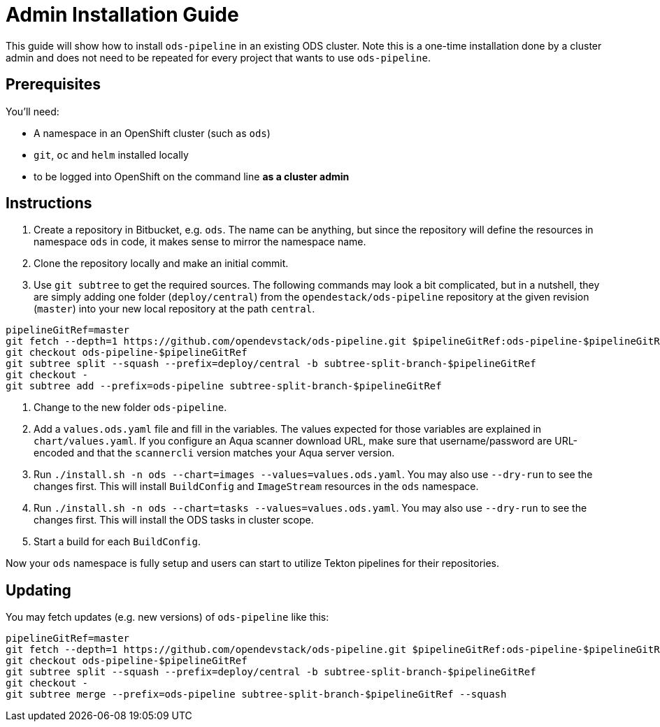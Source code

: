 # Admin Installation Guide

This guide will show how to install `ods-pipeline` in an existing ODS cluster. Note this is a one-time installation done by a cluster admin and does not need to be repeated for every project that wants to use `ods-pipeline`.

## Prerequisites

You'll need:

* A namespace in an OpenShift cluster (such as `ods`)
* `git`, `oc` and `helm` installed locally
* to be logged into OpenShift on the command line *as a cluster admin*

## Instructions

1. Create a repository in Bitbucket, e.g. `ods`. The name can be anything, but since the repository will define the resources in namespace `ods` in code, it makes sense to mirror the namespace name.
2. Clone the repository locally and make an initial commit.
3. Use `git subtree` to get the required sources. The following commands may look a bit complicated, but in a nutshell, they are simply adding one folder (`deploy/central`) from the `opendestack/ods-pipeline` repository at the given revision (`master`) into your new local repository at the path `central`.

```
pipelineGitRef=master
git fetch --depth=1 https://github.com/opendevstack/ods-pipeline.git $pipelineGitRef:ods-pipeline-$pipelineGitRef
git checkout ods-pipeline-$pipelineGitRef
git subtree split --squash --prefix=deploy/central -b subtree-split-branch-$pipelineGitRef
git checkout -
git subtree add --prefix=ods-pipeline subtree-split-branch-$pipelineGitRef
```

4. Change to the new folder `ods-pipeline`.
5. Add a `values.ods.yaml` file and fill in the variables. The values expected for those variables are explained in `chart/values.yaml`. If you configure an Aqua scanner download URL, make sure that username/password are URL-encoded and that the `scannercli` version matches your Aqua server version.
6. Run `./install.sh -n ods --chart=images --values=values.ods.yaml`. You may also use `--dry-run` to see the changes first. This will install `BuildConfig` and `ImageStream` resources in the `ods` namespace.
7. Run `./install.sh -n ods --chart=tasks --values=values.ods.yaml`. You may also use `--dry-run` to see the changes first. This will install the ODS tasks in cluster scope.
4. Start a build for each `BuildConfig`.

Now your `ods` namespace is fully setup and users can start to utilize Tekton pipelines for their repositories.

## Updating

You may fetch updates (e.g. new versions) of `ods-pipeline` like this:
```
pipelineGitRef=master
git fetch --depth=1 https://github.com/opendevstack/ods-pipeline.git $pipelineGitRef:ods-pipeline-$pipelineGitRef
git checkout ods-pipeline-$pipelineGitRef
git subtree split --squash --prefix=deploy/central -b subtree-split-branch-$pipelineGitRef
git checkout -
git subtree merge --prefix=ods-pipeline subtree-split-branch-$pipelineGitRef --squash
```
